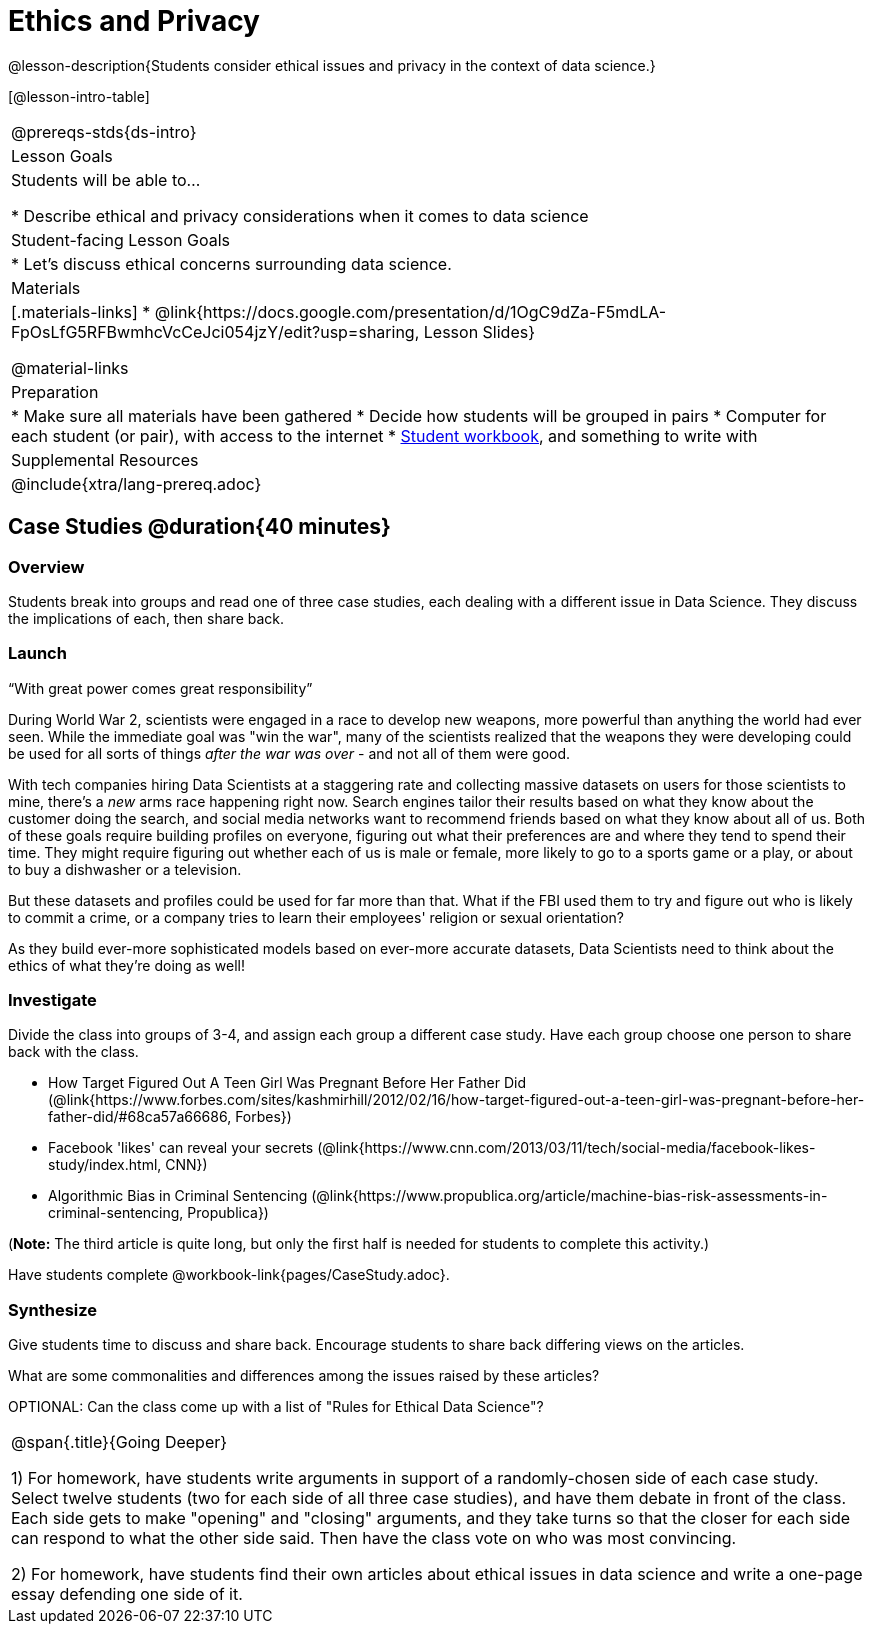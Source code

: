 = Ethics and Privacy

@lesson-description{Students consider ethical issues and privacy in the context of data science.}

[@lesson-intro-table]
|===
@prereqs-stds{ds-intro}
| Lesson Goals
| Students will be able to...

* Describe ethical and privacy considerations when it comes to data science

| Student-facing Lesson Goals
|

* Let's discuss ethical concerns surrounding data science.

| Materials
|[.materials-links]
* @link{https://docs.google.com/presentation/d/1OgC9dZa-F5mdLA-FpOsLfG5RFBwmhcVcCeJci054jzY/edit?usp=sharing, Lesson Slides}

@material-links

| Preparation
|
* Make sure all materials have been gathered
* Decide how students will be grouped in pairs
* Computer for each student (or pair), with access to the internet
* link:{pathwayrootdir}/workbook/workbook.pdf[Student workbook], and something to write with

| Supplemental Resources
| 

@include{xtra/lang-prereq.adoc}
|===

== Case Studies @duration{40 minutes}

=== Overview
Students break into groups and read one of three case studies, each dealing with a different issue in Data Science. They discuss the implications of each, then share back.

=== Launch
[.lesson-point]
“With great power comes great responsibility”

During World War 2, scientists were engaged in a race to develop new weapons, more powerful than anything the world had ever seen. While the immediate goal was "win the war", many of the scientists realized that the weapons they were developing could be used for all sorts of things __after the war was over__ - and not all of them were good.

With tech companies hiring Data Scientists at a staggering rate and collecting massive datasets on users for those scientists to mine, there's a _new_ arms race happening right now. Search engines tailor their results based on what they know about the customer doing the search, and social media networks want to recommend friends based on what they know about all of us. Both of these goals require building profiles on everyone, figuring out what their preferences are and where they tend to spend their time. They might require figuring out whether each of us is male or female, more likely to go to a sports game or a play, or about to buy a dishwasher or a television.

But these datasets and profiles could be used for far more than that. What if the FBI used them to try and figure out who is likely to commit a crime, or a company tries to learn their employees' religion or sexual orientation?

As they build ever-more sophisticated models based on ever-more accurate datasets, Data Scientists need to think about the ethics of what they're doing as well!

=== Investigate
Divide the class into groups of 3-4, and assign each group a different case study. Have each group choose one person to share back with the class.

- How Target Figured Out A Teen Girl Was Pregnant Before Her Father Did (@link{https://www.forbes.com/sites/kashmirhill/2012/02/16/how-target-figured-out-a-teen-girl-was-pregnant-before-her-father-did/#68ca57a66686, Forbes})
- Facebook 'likes' can reveal your secrets (@link{https://www.cnn.com/2013/03/11/tech/social-media/facebook-likes-study/index.html, CNN})
- Algorithmic Bias in Criminal Sentencing (@link{https://www.propublica.org/article/machine-bias-risk-assessments-in-criminal-sentencing, Propublica})

(*Note:* The third article is quite long, but only the first half is needed for students to complete this activity.)

Have students complete @workbook-link{pages/CaseStudy.adoc}.

=== Synthesize
Give students time to discuss and share back. Encourage students to share back differing views on the articles.

What are some commonalities and differences among the issues raised by these articles?

OPTIONAL: Can the class come up with a list of "Rules for Ethical Data Science"?

[.strategy-box, cols="1", grid="none", stripes="none"]
|===
|
@span{.title}{Going Deeper}

1) For homework, have students write arguments in support of a randomly-chosen side of each case study. Select twelve students (two for each side of all three case studies), and have them debate in front of the class. Each side gets to make "opening" and "closing" arguments, and they take turns so that the closer for each side can respond to what the other side said. Then have the class vote on who was most convincing.

2) For homework, have students find their own articles about ethical issues in data science and write a one-page essay defending one side of it.
|===
